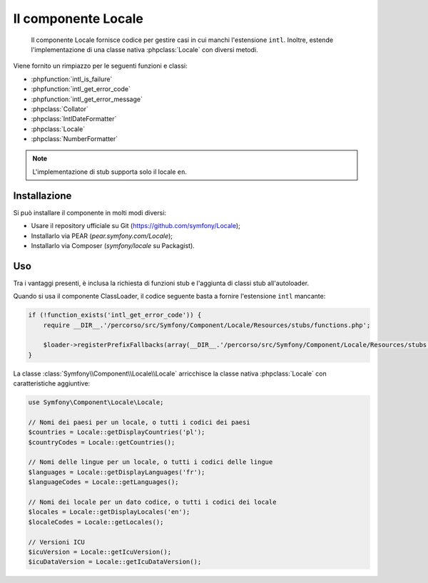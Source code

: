 .. index::
   single: Locale

Il componente Locale
====================

    Il componente Locale fornisce codice per gestire casi in cui manchi l'estensione ``intl``.
    Inoltre, estende l'implementazione di una classe nativa :phpclass:`Locale` con diversi metodi.

Viene fornito un rimpiazzo per le seguenti funzioni e classi:

* :phpfunction:`intl_is_failure`
* :phpfunction:`intl_get_error_code`
* :phpfunction:`intl_get_error_message`
* :phpclass:`Collator`
* :phpclass:`IntlDateFormatter`
* :phpclass:`Locale`
* :phpclass:`NumberFormatter`

.. note::

     L'implementazione di stub supporta solo il locale ``en``.

Installazione
-------------

Si può installare il componente in molti modi diversi:

* Usare il repository ufficiale su Git (https://github.com/symfony/Locale);
* Installarlo via PEAR (`pear.symfony.com/Locale`);
* Installarlo via Composer (`symfony/locale` su Packagist).

Uso
---

Tra i vantaggi presenti, è inclusa la richiesta di funzioni stub e l'aggiunta di classi stub all'autoloader.

Quando si usa il componente ClassLoader, il codice seguente basta a fornire l'estensione ``intl`` mancante:

.. code-block:: php

    if (!function_exists('intl_get_error_code')) {
        require __DIR__.'/percorso/src/Symfony/Component/Locale/Resources/stubs/functions.php';

        $loader->registerPrefixFallbacks(array(__DIR__.'/percorso/src/Symfony/Component/Locale/Resources/stubs'));
    }

La classe :class:`Symfony\\Component\\Locale\\Locale` arricchisce la classe nativa :phpclass:`Locale` con caratteristiche aggiuntive:

.. code-block:: php

    use Symfony\Component\Locale\Locale;

    // Nomi dei paesi per un locale, o tutti i codici dei paesi
    $countries = Locale::getDisplayCountries('pl');
    $countryCodes = Locale::getCountries();

    // Nomi delle lingue per un locale, o tutti i codici delle lingue
    $languages = Locale::getDisplayLanguages('fr');
    $languageCodes = Locale::getLanguages();

    // Nomi dei locale per un dato codice, o tutti i codici dei locale
    $locales = Locale::getDisplayLocales('en');
    $localeCodes = Locale::getLocales();

    // Versioni ICU
    $icuVersion = Locale::getIcuVersion();
    $icuDataVersion = Locale::getIcuDataVersion();

